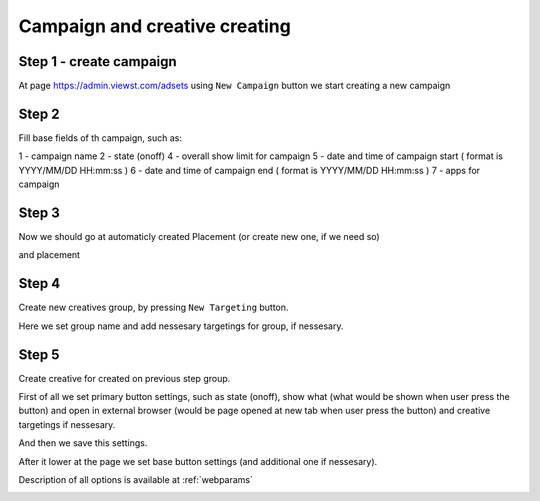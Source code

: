 .. probtn documentation master file, created by
   sphinx-quickstart on Mon Nov  2 12:32:08 2015.
   You can adapt this file completely to your liking, but it should at least
   contain the root `toctree` directive.
 
.. _createbutton:
 
Campaign and creative creating
==================================

Step 1 - create campaign
^^^^^^^^^^^^^^^^^^^^^^^^^^^^^^^^^

At page https://admin.viewst.com/adsets using ``New Campaign`` button we start creating a new campaign

.. image:: images/creating/1.png

Step 2
^^^^^^^^^^^^^^^^^^^^^^^^^^^^^^^^^

Fill base fields of th campaign, such as:

1 - campaign name
2 - state (on\off)
4 - overall show limit for campaign
5 - date and time of campaign start ( format is YYYY/MM/DD HH:mm:ss )
6 - date and time of campaign end ( format is YYYY/MM/DD HH:mm:ss )
7 - apps for campaign

.. image:: images/creating/2.png

.. image:: images/creating/3.png

Step 3
^^^^^^^^^^^^^^^^^^^^^^^^^^^^^^^^^

Now we should go at automaticly created Placement (or create new one, if we need so)

and placement

.. image:: images/creating/5.png

Step 4
^^^^^^^^^^^^^^^^^^^^^^^^^^^^^^^^^

Create new creatives group, by pressing ``New Targeting`` button.

Here we set group name and add nessesary targetings for group, if nessesary.

.. image:: images/creating/6.png

.. image:: images/creating/7.png

Step 5
^^^^^^^^^^^^^^^^^^^^^^^^^^^^^^^^^

Create creative for created on previous step group.

.. image:: images/creating/9.png

First of all we set primary button settings, such as state (on\off), show what (what would be shown when user press the button) and open in external browser (would be  page opened at new tab when user press the button) and creative targetings if nessesary.

.. image:: images/creating/10.png

And then we save this settings.

After it lower at the page we set base button settings (and additional one if nessesary).

Description of all options is available at :ref:`webparams`

.. image:: images/creating/11.png
